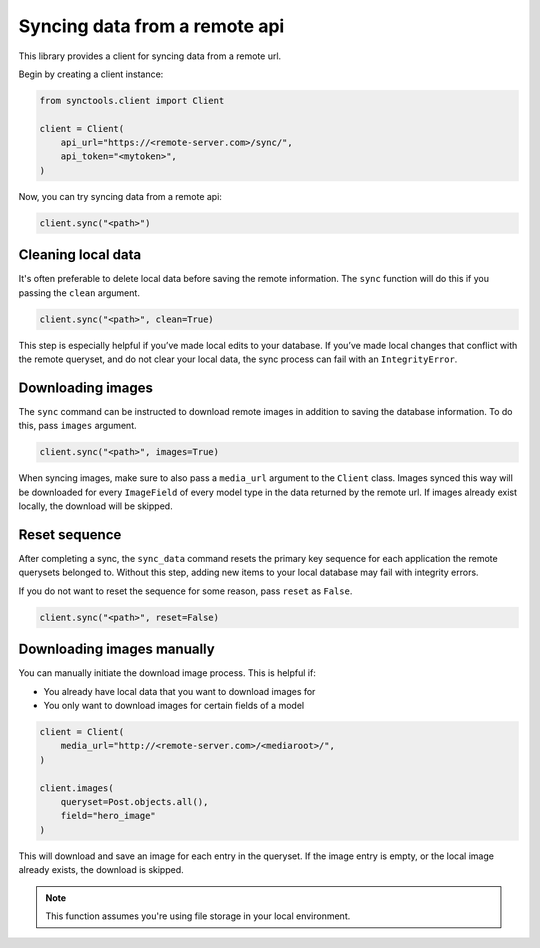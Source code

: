 Syncing data from a remote api
==============================

This library provides a client for syncing data from a remote url.

Begin by creating a client instance:

.. code-block:: python

    from synctools.client import Client

    client = Client(
        api_url="https://<remote-server.com>/sync/",
        api_token="<mytoken>",
    )

Now, you can try syncing data from a remote api:

.. code-block:: python

    client.sync("<path>")


Cleaning local data
-------------------

It's often preferable to delete local data before saving the remote
information. The ``sync`` function will do this if you passing the
``clean`` argument.

.. code-block:: python

    client.sync("<path>", clean=True)

This step is especially helpful if you’ve made local edits to your database.
If you’ve made local changes that conflict with the remote queryset, and do
not clear your local data, the sync process can fail with an
``IntegrityError``.


Downloading images
------------------

The ``sync`` command can be instructed to download remote images in addition
to saving the database information. To do this, pass ``images`` argument.

.. code-block:: python

    client.sync("<path>", images=True)

When syncing images, make sure to also pass a ``media_url`` argument to the
``Client`` class. Images synced this way will be downloaded for every
``ImageField`` of every model type in the data returned by the remote url.
If images already exist locally, the download will be skipped.


Reset sequence
--------------

After completing a sync, the ``sync_data`` command resets the primary key
sequence for each application the remote querysets belonged to. Without
this step, adding new items to your local database may fail with integrity
errors.

If you do not want to reset the sequence for some reason, pass ``reset``
as ``False``.

.. code-block:: python

    client.sync("<path>", reset=False)


Downloading images manually
---------------------------

You can manually initiate the download image process. This is helpful if:

* You already have local data that you want to download images for
* You only want to download images for certain fields of a model

.. code-block:: python

    client = Client(
        media_url="http://<remote-server.com>/<mediaroot>/",
    )

    client.images(
        queryset=Post.objects.all(),
        field="hero_image"
    )

This will download and save an image for each entry in the queryset. If
the image entry is empty, or the local image already exists, the download
is skipped.

.. note::

    This function assumes you're using file storage in your local
    environment.

